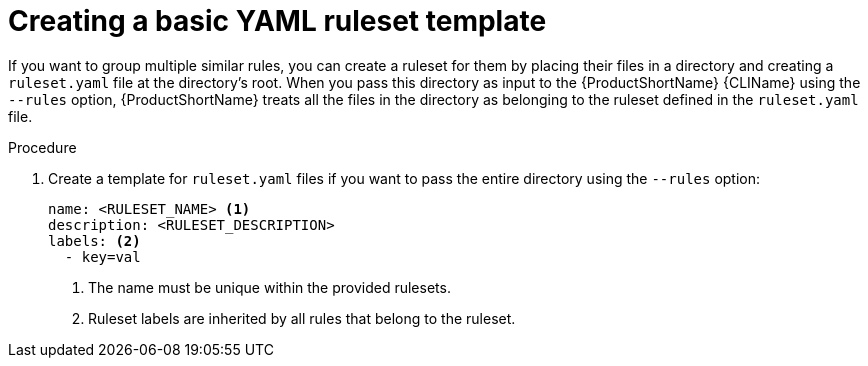 // Module included in the following assemblies:
//
// * docs/rules-development-guide/master.adoc

:_content-type: PROCEDURE
[id="create-basic-yaml-ruleset-template_{context}"]
= Creating a basic YAML ruleset template

If you want to group multiple similar rules, you can create a ruleset for them by placing their files in a directory and creating a `ruleset.yaml` file at the directory's root. When you pass this directory as input to the {ProductShortName} {CLIName} using the `--rules` option, {ProductShortName} treats all the files in the directory as belonging to the ruleset defined in the `ruleset.yaml` file.

.Procedure

. Create a template for `ruleset.yaml` files if you want to pass the entire directory using the `--rules` option:
+
[source,terminal]
----
name: <RULESET_NAME> <1>
description: <RULESET_DESCRIPTION>
labels: <2>
  - key=val
----
<1> The name must be unique within the provided rulesets.
+
<2> Ruleset labels are inherited by all rules that belong to the ruleset.
